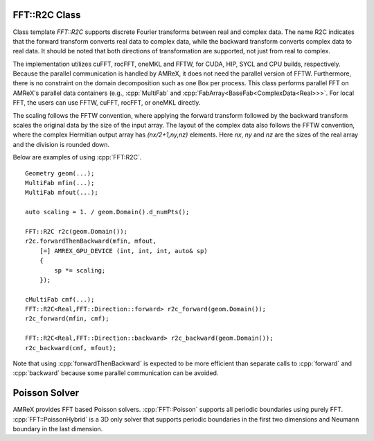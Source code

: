 .. role:: cpp(code)
   :language: c++

.. _sec:FFT:r2c:

FFT::R2C Class
==============

Class template `FFT::R2C` supports discrete Fourier transforms between real
and complex data. The name R2C indicates that the forward transform converts
real data to complex data, while the backward transform converts complex
data to real data. It should be noted that both directions of transformation
are supported, not just from real to complex.

The implementation utilizes cuFFT, rocFFT, oneMKL and FFTW, for CUDA, HIP,
SYCL and CPU builds, respectively. Because the parallel communication is
handled by AMReX, it does not need the parallel version of
FFTW. Furthermore, there is no constraint on the domain decomposition such
as one Box per process. This class performs parallel FFT on AMReX's parallel
data containers (e.g., :cpp:`MultiFab` and
:cpp:`FabArray<BaseFab<ComplexData<Real>>>`. For local FFT, the users can
use FFTW, cuFFT, rocFFT, or oneMKL directly.

The scaling follows the FFTW convention, where applying the forward
transform followed by the backward transform scales the original data by the
size of the input array. The layout of the complex data also follows the
FFTW convention, where the complex Hermitian output array has
`(nx/2+1,ny,nz)` elements. Here `nx`, `ny` and `nz` are the sizes of the
real array and the division is rounded down.

Below are examples of using :cpp:`FFT:R2C`.

.. highlight:: c++

::

    Geometry geom(...);
    MultiFab mfin(...);
    MultiFab mfout(...);

    auto scaling = 1. / geom.Domain().d_numPts();

    FFT::R2C r2c(geom.Domain());
    r2c.forwardThenBackward(mfin, mfout,
        [=] AMREX_GPU_DEVICE (int, int, int, auto& sp)
        {
            sp *= scaling;
        });

    cMultiFab cmf(...);
    FFT::R2C<Real,FFT::Direction::forward> r2c_forward(geom.Domain());
    r2c_forward(mfin, cmf);

    FFT::R2C<Real,FFT::Direction::backward> r2c_backward(geom.Domain());
    r2c_backward(cmf, mfout);

Note that using :cpp:`forwardThenBackward` is expected to be more efficient
than separate calls to :cpp:`forward` and :cpp:`backward` because some
parallel communication can be avoided.


Poisson Solver
==============

AMReX provides FFT based Poisson solvers. :cpp:`FFT::Poisson` supports all
periodic boundaries using purely FFT. :cpp:`FFT::PoissonHybrid` is a 3D only
solver that supports periodic boundaries in the first two dimensions and
Neumann boundary in the last dimension.
